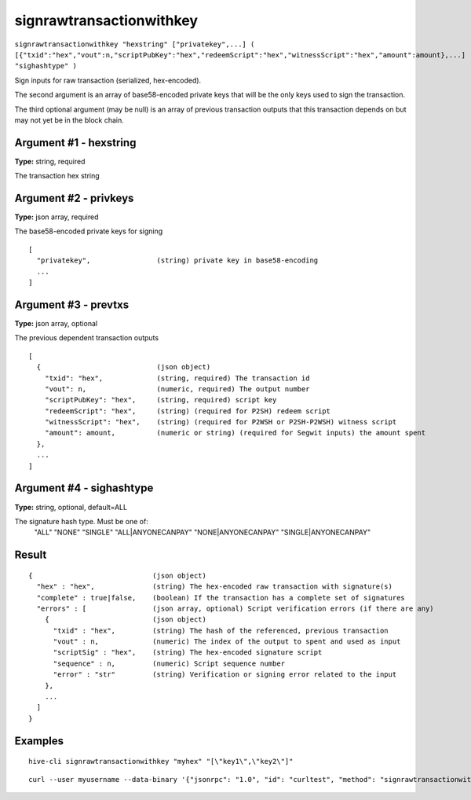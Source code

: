 .. This file is licensed under the Apache License 2.0 available on
   http://www.apache.org/licenses/.

signrawtransactionwithkey
=========================

``signrawtransactionwithkey "hexstring" ["privatekey",...] ( [{"txid":"hex","vout":n,"scriptPubKey":"hex","redeemScript":"hex","witnessScript":"hex","amount":amount},...] "sighashtype" )``

Sign inputs for raw transaction (serialized, hex-encoded).

The second argument is an array of base58-encoded private
keys that will be the only keys used to sign the transaction.

The third optional argument (may be null) is an array of previous transaction outputs that
this transaction depends on but may not yet be in the block chain.

Argument #1 - hexstring
~~~~~~~~~~~~~~~~~~~~~~~

**Type:** string, required

The transaction hex string

Argument #2 - privkeys
~~~~~~~~~~~~~~~~~~~~~~

**Type:** json array, required

The base58-encoded private keys for signing

::

     [
       "privatekey",                (string) private key in base58-encoding
       ...
     ]

Argument #3 - prevtxs
~~~~~~~~~~~~~~~~~~~~~

**Type:** json array, optional

The previous dependent transaction outputs

::

     [
       {                            (json object)
         "txid": "hex",             (string, required) The transaction id
         "vout": n,                 (numeric, required) The output number
         "scriptPubKey": "hex",     (string, required) script key
         "redeemScript": "hex",     (string) (required for P2SH) redeem script
         "witnessScript": "hex",    (string) (required for P2WSH or P2SH-P2WSH) witness script
         "amount": amount,          (numeric or string) (required for Segwit inputs) the amount spent
       },
       ...
     ]

Argument #4 - sighashtype
~~~~~~~~~~~~~~~~~~~~~~~~~

**Type:** string, optional, default=ALL

The signature hash type. Must be one of:
       "ALL"
       "NONE"
       "SINGLE"
       "ALL|ANYONECANPAY"
       "NONE|ANYONECANPAY"
       "SINGLE|ANYONECANPAY"
       

Result
~~~~~~

::

  {                             (json object)
    "hex" : "hex",              (string) The hex-encoded raw transaction with signature(s)
    "complete" : true|false,    (boolean) If the transaction has a complete set of signatures
    "errors" : [                (json array, optional) Script verification errors (if there are any)
      {                         (json object)
        "txid" : "hex",         (string) The hash of the referenced, previous transaction
        "vout" : n,             (numeric) The index of the output to spent and used as input
        "scriptSig" : "hex",    (string) The hex-encoded signature script
        "sequence" : n,         (numeric) Script sequence number
        "error" : "str"         (string) Verification or signing error related to the input
      },
      ...
    ]
  }

Examples
~~~~~~~~


.. highlight:: shell

::

  hive-cli signrawtransactionwithkey "myhex" "[\"key1\",\"key2\"]"

::

  curl --user myusername --data-binary '{"jsonrpc": "1.0", "id": "curltest", "method": "signrawtransactionwithkey", "params": ["myhex", "[\"key1\",\"key2\"]"]}' -H 'content-type: text/plain;' http://127.0.0.1:9766/

